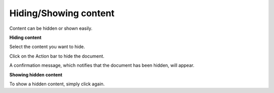 Hiding/Showing content
======================

Content can be hidden or shown easily.

**Hiding content**

Select the content you want to hide.

Click |image0| on the Action bar to hide the document.

A confirmation message, which notifies that the document has been
hidden, will appear.

**Showing hidden content**

To show a hidden content, simply click |image1| again.

.. |image0| image:: images/ecms/show_hide_content_button.png
.. |image1| image:: images/ecms/show_hide_content_button.png
